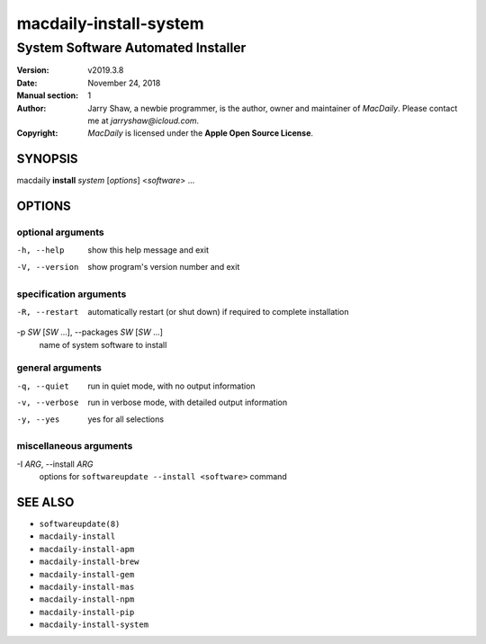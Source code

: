 =======================
macdaily-install-system
=======================

-----------------------------------
System Software Automated Installer
-----------------------------------

:Version: v2019.3.8
:Date: November 24, 2018
:Manual section: 1
:Author:
    Jarry Shaw, a newbie programmer, is the author, owner and maintainer
    of *MacDaily*. Please contact me at *jarryshaw@icloud.com*.
:Copyright:
    *MacDaily* is licensed under the **Apple Open Source License**.

SYNOPSIS
========

macdaily **install** *system* [*options*] <*software*> ...

OPTIONS
=======

optional arguments
------------------

-h, --help            show this help message and exit
-V, --version         show program's version number and exit

specification arguments
-----------------------

-R, --restart         automatically restart (or shut down) if required to
                      complete installation

-p *SW* [*SW* ...], --packages *SW* [*SW* ...]
                      name of system software to install

general arguments
-----------------

-q, --quiet           run in quiet mode, with no output information
-v, --verbose         run in verbose mode, with detailed output information
-y, --yes             yes for all selections

miscellaneous arguments
-----------------------

-I *ARG*, --install *ARG*
                      options for ``softwareupdate --install
                      <software>`` command

SEE ALSO
========

* ``softwareupdate(8)``
* ``macdaily-install``
* ``macdaily-install-apm``
* ``macdaily-install-brew``
* ``macdaily-install-gem``
* ``macdaily-install-mas``
* ``macdaily-install-npm``
* ``macdaily-install-pip``
* ``macdaily-install-system``
